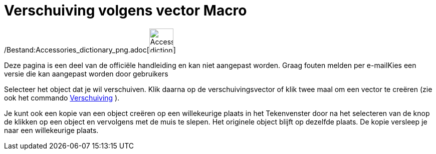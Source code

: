 = Verschuiving volgens vector Macro
:page-en: tools/Translate_by_Vector_Tool
ifdef::env-github[:imagesdir: /nl/modules/ROOT/assets/images]

/Bestand:Accessories_dictionary_png.adoc[image:48px-Accessories_dictionary.png[Accessories
dictionary.png,width=48,height=48]]

Deze pagina is een deel van de officiële handleiding en kan niet aangepast worden. Graag fouten melden per
e-mail[.mw-selflink .selflink]##Kies een versie die kan aangepast worden door gebruikers##

Selecteer het object dat je wil verschuiven. Klik daarna op de verschuivingsvector of klik twee maal om een vector te
creëren (zie ook het commando xref:/commands/Verschuiving.adoc[Verschuiving] ).

Je kunt ook een kopie van een object creëren op een willekeurige plaats in het Tekenvenster door na het selecteren van
de knop de klikken op een object en vervolgens met de muis te slepen. Het originele object blijft op dezelfde plaats. De
kopie versleep je naar een willekeurige plaats.
